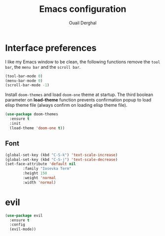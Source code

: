#+TITLE: Emacs configuration
#+AUTHOR: Ouail Derghal

* Interface preferences
  I like my Emacs window to be clean, the following functions remove the =tool bar=, the =menu bar= and the =scroll bar=.
  #+begin_src emacs-lisp
    (tool-bar-mode 0)
    (menu-bar-mode 0)
    (scroll-bar-mode -1)  
  #+end_src

  Install =doom-themes= and load =doom-one= theme at startup. The third boolean parameter on *load-theme* function prevents confirmation popup to load elisp theme file (always confirm on loading elisp theme file).
  #+begin_src emacs-lisp
    (use-package doom-themes
      :ensure t
      :init
      (load-theme 'doom-one t))
  #+end_src
  
** Font
   #+begin_src emacs-lisp
     (global-set-key (kbd "C-S-k") 'text-scale-increase)
     (global-set-key (kbd "C-S-j") 'text-scale-decrease)
     (set-face-attribute 'default nil
			 :family "Iosevka Term"
			 :height 150
			 :weight 'normal
			 :width 'normal)
   #+end_src


* evil
  #+begin_src emacs-lisp
    (use-package evil
      :ensure t
      :config
      (evil-mode))
  #+end_src
